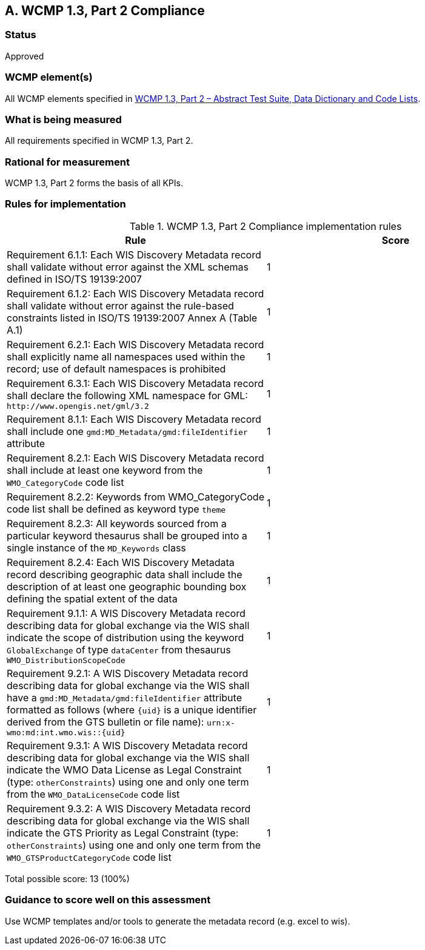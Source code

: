 == A. WCMP 1.3, Part 2 Compliance

=== Status

Approved

=== WCMP element(s)

All WCMP elements specified in link:http://wis.wmo.int/2013/metadata/version_1-3-0/WMO_Core_Metadata_Profile_v1.3_Part_2.pdf[WCMP 1.3, Part 2 – Abstract Test Suite, Data Dictionary and Code Lists].

=== What is being measured

All requirements specified in WCMP 1.3, Part 2.

=== Rational for measurement

WCMP 1.3, Part 2 forms the basis of all KPIs.

=== Rules for implementation

.WCMP 1.3, Part 2 Compliance implementation rules

|===
|Rule |Score

|Requirement 6.1.1: Each WIS Discovery Metadata record shall validate without error against the XML schemas defined in ISO/TS 19139:2007
|1

|Requirement 6.1.2: Each WIS Discovery Metadata record shall validate without error against the rule-based constraints listed in ISO/TS 19139:2007 Annex A (Table A.1)
|1

|Requirement 6.2.1: Each WIS Discovery Metadata record shall explicitly name all namespaces used within the record; use of default namespaces is prohibited
|1

|Requirement 6.3.1: Each WIS Discovery Metadata record shall declare the following XML namespace for GML: `\http://www.opengis.net/gml/3.2`
|1

|Requirement 8.1.1: Each WIS Discovery Metadata record shall include one `gmd:MD_Metadata/gmd:fileIdentifier` attribute
|1

|Requirement 8.2.1: Each WIS Discovery Metadata record shall include at least one keyword from the `WMO_CategoryCode` code list
|1

|Requirement 8.2.2: Keywords from WMO_CategoryCode code list shall be defined as keyword type `theme`
|1

|Requirement 8.2.3: All keywords sourced from a particular keyword thesaurus shall be grouped into a single instance of the `MD_Keywords` class
|1

|Requirement 8.2.4: Each WIS Discovery Metadata record describing geographic data shall include the description of at least one geographic bounding box defining the spatial extent of the data
|1

|Requirement 9.1.1: A WIS Discovery Metadata record describing data for global exchange via the WIS shall indicate the scope of distribution using the keyword `GlobalExchange` of type `dataCenter` from thesaurus `WMO_DistributionScopeCode`
|1

|Requirement 9.2.1: A WIS Discovery Metadata record describing data for global exchange via the WIS shall have a `gmd:MD_Metadata/gmd:fileIdentifier` attribute formatted as follows (where `{uid}` is a unique identifier derived from the GTS bulletin or file name): `urn:x-wmo:md:int.wmo.wis::{uid}`
|1

|Requirement 9.3.1: A WIS Discovery Metadata record describing data for global exchange via the WIS shall indicate the WMO Data License as Legal Constraint (type: `otherConstraints`) using one and only one term from the `WMO_DataLicenseCode` code list
|1

|Requirement 9.3.2: A WIS Discovery Metadata record describing data for global exchange via the WIS shall indicate the GTS Priority as Legal Constraint (type: `otherConstraints`) using one and only one term from the `WMO_GTSProductCategoryCode` code list
|1
|===

Total possible score: 13 (100%)

=== Guidance to score well on this assessment

Use WCMP templates and/or tools to generate the metadata record (e.g. excel to wis).
